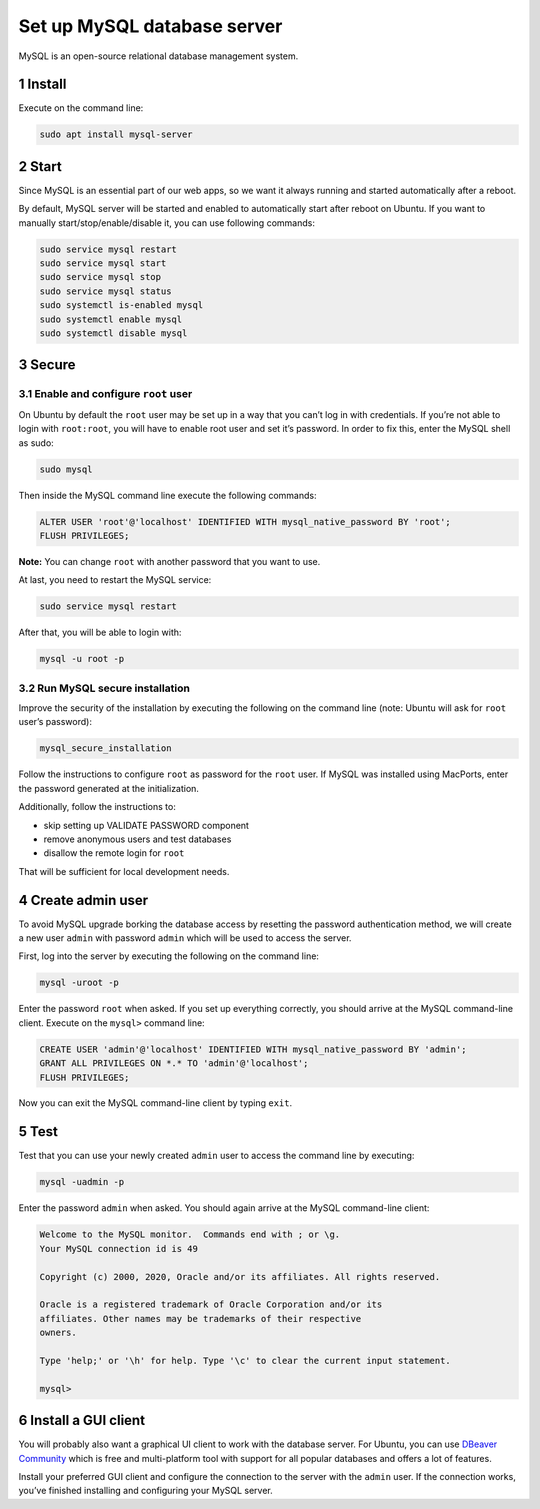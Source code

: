 Set up MySQL database server
============================

MySQL is an open-source relational database management system.

1 Install
---------

Execute on the command line:

.. code:: console

   sudo apt install mysql-server

2 Start
-------

Since MySQL is an essential part of our web apps, so we want it always
running and started automatically after a reboot.

By default, MySQL server will be started and enabled to automatically
start after reboot on Ubuntu. If you want to manually
start/stop/enable/disable it, you can use following commands:

.. code:: console

   sudo service mysql restart
   sudo service mysql start
   sudo service mysql stop
   sudo service mysql status
   sudo systemctl is-enabled mysql
   sudo systemctl enable mysql
   sudo systemctl disable mysql

3 Secure
--------

3.1 Enable and configure ``root`` user
~~~~~~~~~~~~~~~~~~~~~~~~~~~~~~~~~~~~~~

On Ubuntu by default the ``root`` user may be set up in a way that you
can’t log in with credentials. If you’re not able to login with
``root:root``, you will have to enable root user and set it’s password.
In order to fix this, enter the MySQL shell as sudo:

.. code:: console

   sudo mysql

Then inside the MySQL command line execute the following commands:

.. code:: mysql

   ALTER USER 'root'@'localhost' IDENTIFIED WITH mysql_native_password BY 'root';
   FLUSH PRIVILEGES;

**Note:** You can change ``root`` with another password that you want to
use.

At last, you need to restart the MySQL service:

.. code:: console

   sudo service mysql restart

After that, you will be able to login with:

.. code:: console

   mysql -u root -p

3.2 Run MySQL secure installation
~~~~~~~~~~~~~~~~~~~~~~~~~~~~~~~~~

Improve the security of the installation by executing the following on
the command line (note: Ubuntu will ask for ``root`` user’s password):

.. code:: console

   mysql_secure_installation

Follow the instructions to configure ``root`` as password for the
``root`` user. If MySQL was installed using MacPorts, enter the password
generated at the initialization.

Additionally, follow the instructions to:

-  skip setting up VALIDATE PASSWORD component
-  remove anonymous users and test databases
-  disallow the remote login for ``root``

That will be sufficient for local development needs.

4 Create admin user
-------------------

To avoid MySQL upgrade borking the database access by resetting the
password authentication method, we will create a new user ``admin`` with
password ``admin`` which will be used to access the server.

First, log into the server by executing the following on the command
line:

.. code:: console

   mysql -uroot -p

Enter the password ``root`` when asked. If you set up everything
correctly, you should arrive at the MySQL command-line client. Execute
on the ``mysql>`` command line:

.. code:: console

   CREATE USER 'admin'@'localhost' IDENTIFIED WITH mysql_native_password BY 'admin';
   GRANT ALL PRIVILEGES ON *.* TO 'admin'@'localhost';
   FLUSH PRIVILEGES;

Now you can exit the MySQL command-line client by typing ``exit``.

5 Test
------

Test that you can use your newly created ``admin`` user to access the
command line by executing:

.. code:: console

   mysql -uadmin -p

Enter the password ``admin`` when asked. You should again arrive at the
MySQL command-line client:

.. code:: text

   Welcome to the MySQL monitor.  Commands end with ; or \g.
   Your MySQL connection id is 49

   Copyright (c) 2000, 2020, Oracle and/or its affiliates. All rights reserved.

   Oracle is a registered trademark of Oracle Corporation and/or its
   affiliates. Other names may be trademarks of their respective
   owners.

   Type 'help;' or '\h' for help. Type '\c' to clear the current input statement.

   mysql>

6 Install a GUI client
----------------------

You will probably also want a graphical UI client to work with the
database server. For Ubuntu, you can use `DBeaver
Community <https://dbeaver.io/>`__ which is free and multi-platform tool
with support for all popular databases and offers a lot of features.

Install your preferred GUI client and configure the connection to the
server with the ``admin`` user. If the connection works, you’ve finished
installing and configuring your MySQL server.
